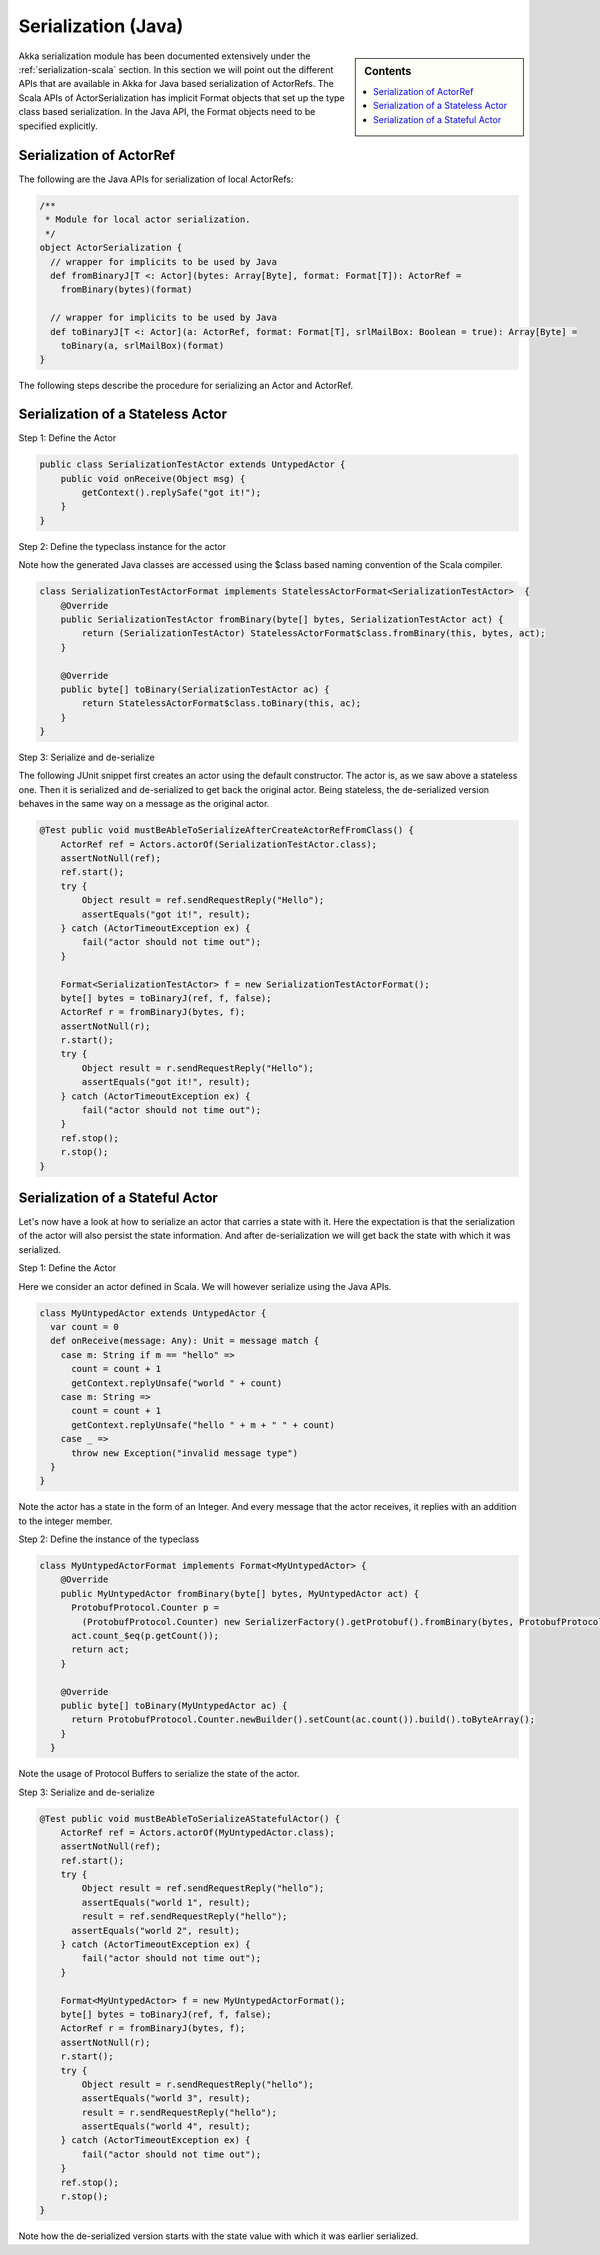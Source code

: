 .. _serialization-java:

Serialization (Java)
====================

.. sidebar:: Contents

   .. contents:: :local:

Akka serialization module has been documented extensively under the :ref:`serialization-scala` section. In this section we will point out the different APIs that are available in Akka for Java based serialization of ActorRefs. The Scala APIs of ActorSerialization has implicit Format objects that set up the type class based serialization. In the Java API, the Format objects need to be specified explicitly.

Serialization of ActorRef
-------------------------

The following are the Java APIs for serialization of local ActorRefs:

.. code-block:: scala

  /**
   * Module for local actor serialization.
   */
  object ActorSerialization {
    // wrapper for implicits to be used by Java
    def fromBinaryJ[T <: Actor](bytes: Array[Byte], format: Format[T]): ActorRef =
      fromBinary(bytes)(format)

    // wrapper for implicits to be used by Java
    def toBinaryJ[T <: Actor](a: ActorRef, format: Format[T], srlMailBox: Boolean = true): Array[Byte] =
      toBinary(a, srlMailBox)(format)
  }

The following steps describe the procedure for serializing an Actor and ActorRef.

Serialization of a Stateless Actor
----------------------------------

Step 1: Define the Actor

.. code-block:: scala

  public class SerializationTestActor extends UntypedActor {
      public void onReceive(Object msg) {
          getContext().replySafe("got it!");
      }
  }

Step 2: Define the typeclass instance for the actor

Note how the generated Java classes are accessed using the $class based naming convention of the Scala compiler.

.. code-block:: scala

  class SerializationTestActorFormat implements StatelessActorFormat<SerializationTestActor>  {
      @Override
      public SerializationTestActor fromBinary(byte[] bytes, SerializationTestActor act) {
          return (SerializationTestActor) StatelessActorFormat$class.fromBinary(this, bytes, act);
      }

      @Override
      public byte[] toBinary(SerializationTestActor ac) {
          return StatelessActorFormat$class.toBinary(this, ac);
      }
  }

Step 3: Serialize and de-serialize

The following JUnit snippet first creates an actor using the default constructor. The actor is, as we saw above a stateless one. Then it is serialized and de-serialized to get back the original actor. Being stateless, the de-serialized version behaves in the same way on a message as the original actor.

.. code-block:: java

  @Test public void mustBeAbleToSerializeAfterCreateActorRefFromClass() {
      ActorRef ref = Actors.actorOf(SerializationTestActor.class);
      assertNotNull(ref);
      ref.start();
      try {
          Object result = ref.sendRequestReply("Hello");
          assertEquals("got it!", result);
      } catch (ActorTimeoutException ex) {
          fail("actor should not time out");
      }

      Format<SerializationTestActor> f = new SerializationTestActorFormat();
      byte[] bytes = toBinaryJ(ref, f, false);
      ActorRef r = fromBinaryJ(bytes, f);
      assertNotNull(r);
      r.start();
      try {
          Object result = r.sendRequestReply("Hello");
          assertEquals("got it!", result);
      } catch (ActorTimeoutException ex) {
          fail("actor should not time out");
      }
      ref.stop();
      r.stop();
  }

Serialization of a Stateful Actor
---------------------------------

Let's now have a look at how to serialize an actor that carries a state with it. Here the expectation is that the serialization of the actor will also persist the state information. And after de-serialization we will get back the state with which it was serialized.

Step 1: Define the Actor

Here we consider an actor defined in Scala. We will however serialize using the Java APIs.

.. code-block:: scala

  class MyUntypedActor extends UntypedActor {
    var count = 0
    def onReceive(message: Any): Unit = message match {
      case m: String if m == "hello" =>
        count = count + 1
        getContext.replyUnsafe("world " + count)
      case m: String =>
        count = count + 1
        getContext.replyUnsafe("hello " + m + " " + count)
      case _ =>
        throw new Exception("invalid message type")
    }
  }

Note the actor has a state in the form of an Integer. And every message that the actor receives, it replies with an addition to the integer member.

Step 2: Define the instance of the typeclass

.. code-block:: java

  class MyUntypedActorFormat implements Format<MyUntypedActor> {
      @Override
      public MyUntypedActor fromBinary(byte[] bytes, MyUntypedActor act) {
        ProtobufProtocol.Counter p =
  	  (ProtobufProtocol.Counter) new SerializerFactory().getProtobuf().fromBinary(bytes, ProtobufProtocol.Counter.class);
        act.count_$eq(p.getCount());
        return act;
      }

      @Override
      public byte[] toBinary(MyUntypedActor ac) {
        return ProtobufProtocol.Counter.newBuilder().setCount(ac.count()).build().toByteArray();
      }
    }

Note the usage of Protocol Buffers to serialize the state of the actor.

Step 3: Serialize and de-serialize

.. code-block:: java

  @Test public void mustBeAbleToSerializeAStatefulActor() {
      ActorRef ref = Actors.actorOf(MyUntypedActor.class);
      assertNotNull(ref);
      ref.start();
      try {
          Object result = ref.sendRequestReply("hello");
          assertEquals("world 1", result);
          result = ref.sendRequestReply("hello");
  	assertEquals("world 2", result);
      } catch (ActorTimeoutException ex) {
          fail("actor should not time out");
      }

      Format<MyUntypedActor> f = new MyUntypedActorFormat();
      byte[] bytes = toBinaryJ(ref, f, false);
      ActorRef r = fromBinaryJ(bytes, f);
      assertNotNull(r);
      r.start();
      try {
          Object result = r.sendRequestReply("hello");
          assertEquals("world 3", result);
          result = r.sendRequestReply("hello");
          assertEquals("world 4", result);
      } catch (ActorTimeoutException ex) {
          fail("actor should not time out");
      }
      ref.stop();
      r.stop();
  }

Note how the de-serialized version starts with the state value with which it was earlier serialized.
